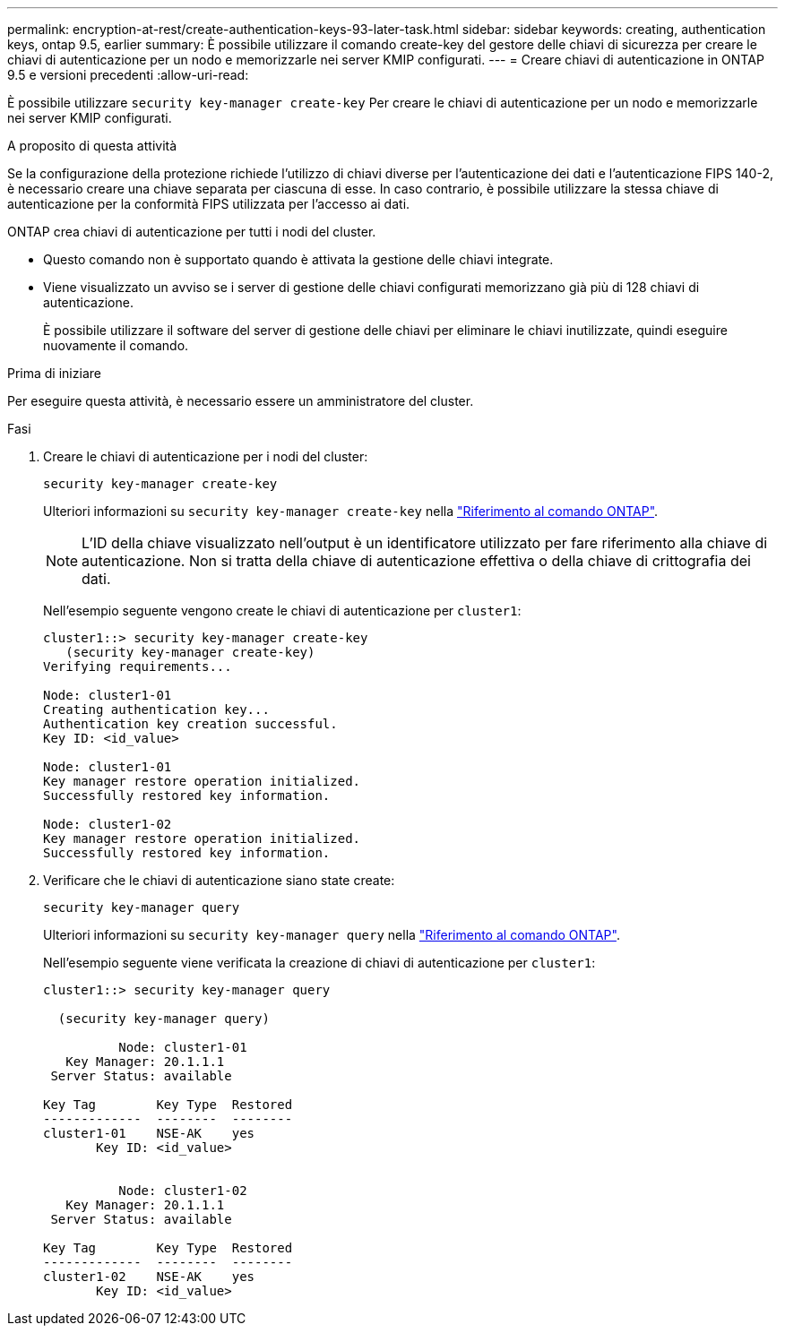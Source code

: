 ---
permalink: encryption-at-rest/create-authentication-keys-93-later-task.html 
sidebar: sidebar 
keywords: creating, authentication keys, ontap 9.5, earlier 
summary: È possibile utilizzare il comando create-key del gestore delle chiavi di sicurezza per creare le chiavi di autenticazione per un nodo e memorizzarle nei server KMIP configurati. 
---
= Creare chiavi di autenticazione in ONTAP 9.5 e versioni precedenti
:allow-uri-read: 


[role="lead"]
È possibile utilizzare `security key-manager create-key` Per creare le chiavi di autenticazione per un nodo e memorizzarle nei server KMIP configurati.

.A proposito di questa attività
Se la configurazione della protezione richiede l'utilizzo di chiavi diverse per l'autenticazione dei dati e l'autenticazione FIPS 140-2, è necessario creare una chiave separata per ciascuna di esse. In caso contrario, è possibile utilizzare la stessa chiave di autenticazione per la conformità FIPS utilizzata per l'accesso ai dati.

ONTAP crea chiavi di autenticazione per tutti i nodi del cluster.

* Questo comando non è supportato quando è attivata la gestione delle chiavi integrate.
* Viene visualizzato un avviso se i server di gestione delle chiavi configurati memorizzano già più di 128 chiavi di autenticazione.
+
È possibile utilizzare il software del server di gestione delle chiavi per eliminare le chiavi inutilizzate, quindi eseguire nuovamente il comando.



.Prima di iniziare
Per eseguire questa attività, è necessario essere un amministratore del cluster.

.Fasi
. Creare le chiavi di autenticazione per i nodi del cluster:
+
`security key-manager create-key`

+
Ulteriori informazioni su `security key-manager create-key` nella link:https://docs.netapp.com/us-en/ontap-cli/security-key-manager-key-create.html["Riferimento al comando ONTAP"^].

+

NOTE: L'ID della chiave visualizzato nell'output è un identificatore utilizzato per fare riferimento alla chiave di autenticazione. Non si tratta della chiave di autenticazione effettiva o della chiave di crittografia dei dati.

+
Nell'esempio seguente vengono create le chiavi di autenticazione per `cluster1`:

+
[listing]
----
cluster1::> security key-manager create-key
   (security key-manager create-key)
Verifying requirements...

Node: cluster1-01
Creating authentication key...
Authentication key creation successful.
Key ID: <id_value>

Node: cluster1-01
Key manager restore operation initialized.
Successfully restored key information.

Node: cluster1-02
Key manager restore operation initialized.
Successfully restored key information.
----
. Verificare che le chiavi di autenticazione siano state create:
+
`security key-manager query`

+
Ulteriori informazioni su `security key-manager query` nella link:https://docs.netapp.com/us-en/ontap-cli/security-key-manager-key-query.html["Riferimento al comando ONTAP"^].

+
Nell'esempio seguente viene verificata la creazione di chiavi di autenticazione per `cluster1`:

+
[listing]
----
cluster1::> security key-manager query

  (security key-manager query)

          Node: cluster1-01
   Key Manager: 20.1.1.1
 Server Status: available

Key Tag        Key Type  Restored
-------------  --------  --------
cluster1-01    NSE-AK    yes
       Key ID: <id_value>


          Node: cluster1-02
   Key Manager: 20.1.1.1
 Server Status: available

Key Tag        Key Type  Restored
-------------  --------  --------
cluster1-02    NSE-AK    yes
       Key ID: <id_value>
----

